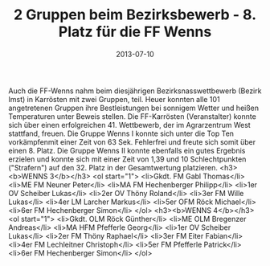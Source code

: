 #+TITLE: 2 Gruppen beim Bezirksbewerb - 8. Platz für die FF Wenns
#+DATE: 2013-07-10
#+FACEBOOK_URL: 

Auch die FF-Wenns nahm beim diesjährigen Bezirksnasswettbewerb (Bezirk Imst) in Karrösten mit zwei Gruppen, teil. Heuer konnten alle 101 angetretenen Gruppen ihre Bestleistungen bei sonnigem Wetter und heißen Temperaturen unter Beweis stellen. Die FF-Karrösten (Veranstalter) konnte sich über einen erfolgreichen 41. Wettbewerb, der im Agrarzentrum West stattfand, freuen. Die Gruppe Wenns I konnte sich unter die Top Ten vorkämpfenmit einer Zeit von 63 Sek. Fehlerfrei und freute sich somit über einen 8. Platz. Die Gruppe Wenns II konnte ebenfalls ein gutes Ergebnis erzielen und konnte sich mit einer Zeit von 1,39 und 10 Schlechtpunkten ("Strafern") auf den 32. Platz in der Gesamtwertung platzieren.
<h3><b>WENNS 3</b></h3>
<ol start="1">
<li>Gkdt. FM Gabl Thomas</li>
<li>ME FM Neuner Peter</li>
<li>MA FM Hechenberger Philipp</li>
<li>1er OV Scheiber Lukas</li>
<li>2er OV Thöny Roland</li>
<li>3er FM Wille Lukas</li>
<li>4er LM Larcher Markus</li>
<li>5er OFM Röck Michael</li>
<li>6er FM Hechenberger Simon</li>
</ol>
<h3><b>WENNS 4</b></h3>
<ol start="1">
<li>Gkdt. OLM Röck Günther</li>
<li>ME OLM Bregenzer Andreas</li>
<li>MA HFM Pfefferle Georg</li>
<li>1er OV Scheiber Lukas</li>
<li>2er FM Thöny Raphael</li>
<li>3er FM Eiter Fabian</li>
<li>4er FM Lechleitner Christoph</li>
<li>5er FM Pfefferle Patrick</li>
<li>6er FM Hechenberger Simon</li>
</ol>
